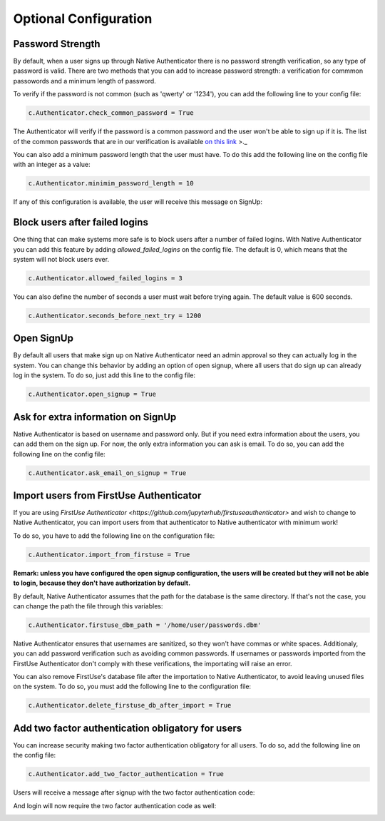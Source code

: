 Optional Configuration
======================


Password Strength
-----------------

By default, when a user signs up through Native Authenticator there is no password strength verification, so any type of password is valid. There are two methods that you can add to increase password strength: a verification for commmon passowords and a minimum length of password. 

To verify if the password is not common (such as 'qwerty' or '1234'), you can add the following line to your config file:

.. code-block:: python

    c.Authenticator.check_common_password = True

The Authenticator will verify if the password is a common password and the user won't be able to sign up if it is. The list of the common passwords that are in our verification is available `on this link <https://github.com/danielmiessler/SecLists/blob/master/Passwords/Common-Credentials/10-million-password-list-top-10000.txt>`_ >._  


You can also add a minimum password length that the user must have. To do this add the following line on the config file with an integer as a value:

.. code-block:: python

    c.Authenticator.minimim_password_length = 10

If any of this configuration is available, the user will receive this message on SignUp:

.. image:: _static/wrong_signup.png


Block users after failed logins
-------------------------------

One thing that can make systems more safe is to block users after a number of failed logins. With Native Authenticator you can add this feature by adding `allowed_failed_logins` on the config file. The default is 0, which means that the system will not block users ever.

.. code-block:: python

    c.Authenticator.allowed_failed_logins = 3

You can also define the number of seconds a user must wait before trying again. The default value is 600 seconds.

.. code-block:: python

    c.Authenticator.seconds_before_next_try = 1200


.. image:: _static/block_user_failed_logins.png

Open SignUp
-----------

By default all users that make sign up on Native Authenticator need an admin approval so 
they can actually log in the system. You can change this behavior by adding an option of 
open signup, where all users that do sign up can already log in the system. To do so, just add this line to the config file:

.. code-block:: python

    c.Authenticator.open_signup = True


Ask for extra information on SignUp
-----------------------------------

Native Authenticator is based on username and password only. But if you need extra information about the users, you can add them on the sign up. For now, the only extra information you can ask is email. To do so, you can add the following line on the config file:


.. code-block:: python

    c.Authenticator.ask_email_on_signup = True

Import users from FirstUse Authenticator
----------------------------------------

If you are using `FirstUse Authenticator <https://github.com/jupyterhub/firstuseauthenticator>` and wish to change to Native Authenticator, you can import users from that authenticator to Native authenticator with minimum work!

To do so, you have to add the following line on the configuration file:

.. code-block:: python

    c.Authenticator.import_from_firstuse = True

**Remark: unless you have configured the open signup configuration, the users will be created but they will not be able to login, because they don't have authorization by default.**


By default, Native Authenticator assumes that the path for the database is the same directory. If that's not the case, you can change the path the file through this variables:

.. code-block:: python

    c.Authenticator.firstuse_dbm_path = '/home/user/passwords.dbm'

Native Authenticator ensures that usernames are sanitized, so they won't have commas 
or white spaces. Additionaly, you can add password verification such as 
avoiding common passwords. If usernames or passwords imported from the 
FirstUse Authenticator don't comply with these verifications, the importating will raise an 
error.

You can also remove FirstUse's database file after the importation to Native Authenticator, to avoid leaving unused files on the system. To do so, you must add the following line to the configuration file:


.. code-block:: python

    c.Authenticator.delete_firstuse_db_after_import = True


Add two factor authentication obligatory for users
--------------------------------------------------

You can increase security making two factor authentication obligatory for all users.
To do so, add the following line on the config file:

.. code-block:: python

    c.Authenticator.add_two_factor_authentication = True

Users will receive a message after signup with the two factor authentication code:  

.. image:: _static/signup-two-factor-auth.png

And login will now require the two factor authentication code as well:


.. image:: _static/login-two-factor-auth.png
